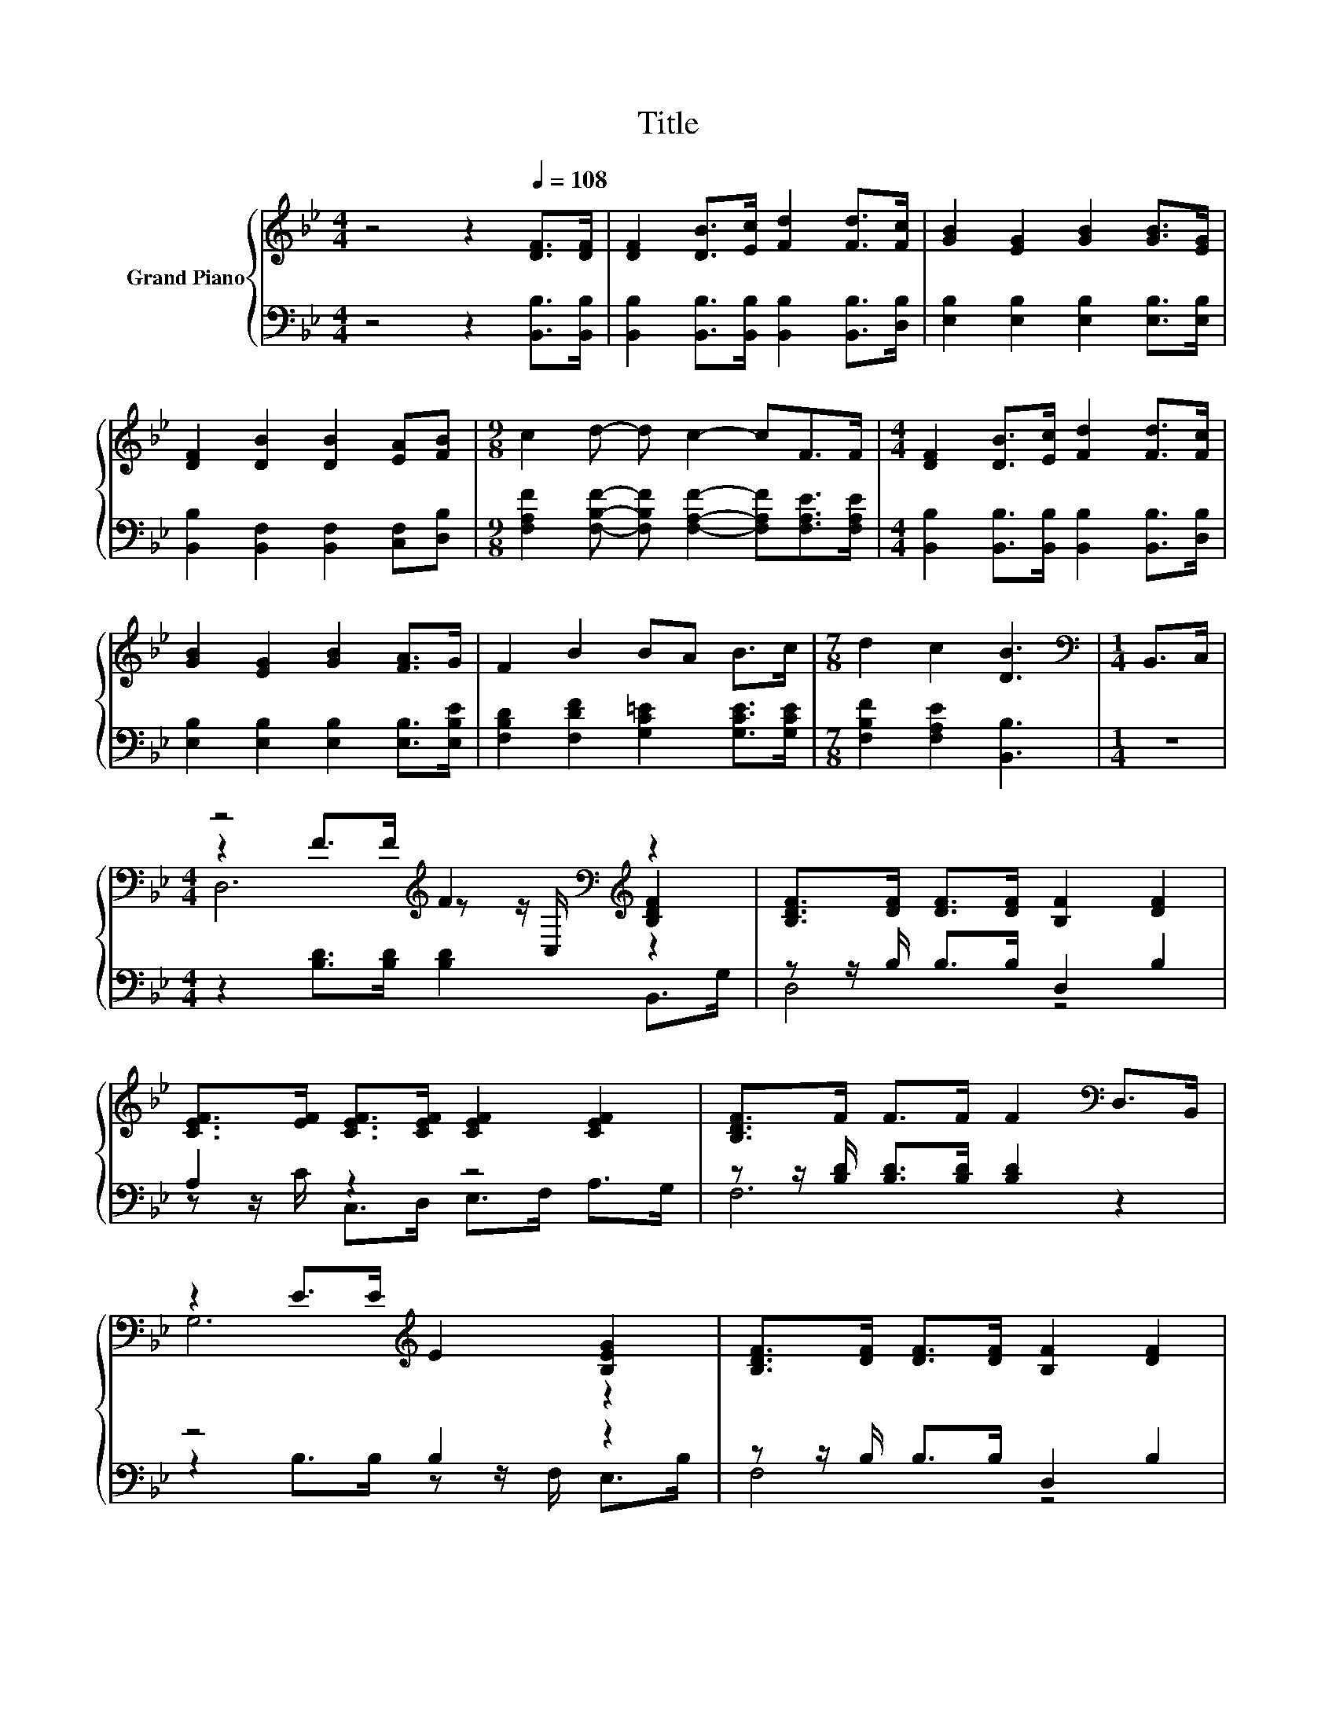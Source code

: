 X:1
T:Title
%%score { ( 1 3 4 ) | ( 2 5 ) }
L:1/8
M:4/4
K:Bb
V:1 treble nm="Grand Piano"
V:3 treble 
V:4 treble 
V:2 bass 
V:5 bass 
V:1
 z4 z2[Q:1/4=108] [DF]>[DF] | [DF]2 [DB]>[Ec] [Fd]2 [Fd]>[Fc] | [GB]2 [EG]2 [GB]2 [GB]>[EG] | %3
 [DF]2 [DB]2 [DB]2 [EA][FB] |[M:9/8] c2 d- d c2- cF>F |[M:4/4] [DF]2 [DB]>[Ec] [Fd]2 [Fd]>[Fc] | %6
 [GB]2 [EG]2 [GB]2 [FA]>G | F2 B2 BA B>c |[M:7/8] d2 c2 [DB]3 |[M:1/4][K:bass] B,,>C, | %10
[M:4/4] z4[K:treble] F2[K:bass][K:treble] z2 | [B,DF]>[DF] [DF]>[DF] [B,F]2 [DF]2 | %12
 [CEF]>[EF] [CEF]>[CEF] [CEF]2 [CEF]2 | [B,DF]>F F>F F2[K:bass] D,>B,, | %14
 z2 E>E[K:treble] E2 [B,EG]2 | [B,DF]>[DF] [DF]>[DF] [B,F]2 [DF]2 | %16
 [CEF]>[EF] [CEF]>[CEF] [CEF]2 [CEF]2 |[M:3/4] [B,DF]>D E>E D2 |] %18
V:2
 z4 z2 [B,,B,]>[B,,B,] | [B,,B,]2 [B,,B,]>[B,,B,] [B,,B,]2 [B,,B,]>[D,B,] | %2
 [E,B,]2 [E,B,]2 [E,B,]2 [E,B,]>[E,B,] | [B,,B,]2 [B,,F,]2 [B,,F,]2 [C,F,][D,B,] | %4
[M:9/8] [F,A,F]2 [F,B,F]- [F,B,F] [F,A,F]2- [F,A,F][F,A,E]>[F,A,E] | %5
[M:4/4] [B,,B,]2 [B,,B,]>[B,,B,] [B,,B,]2 [B,,B,]>[D,B,] | [E,B,]2 [E,B,]2 [E,B,]2 [E,B,]>[E,B,E] | %7
 [F,B,D]2 [F,DF]2 [G,C=E]2 [G,CE]>[G,CE] |[M:7/8] [F,B,F]2 [F,A,E]2 [B,,B,]3 |[M:1/4] z2 | %10
[M:4/4] z2 [B,D]>[B,D] [B,D]2 B,,>G, | z z/ B,/ B,>B, D,2 B,2 | A,2 z2 z4 | %13
 z z/ [B,D]/ [B,D]>[B,D] [B,D]2 z2 | z4 B,2 z2 | z z/ B,/ B,>B, D,2 B,2 | A,2 z2 z4 | %17
[M:3/4] z z/ [F,B,]/ [G,B,]>[G,B,] [F,B,]2 |] %18
V:3
 x8 | x8 | x8 | x8 |[M:9/8] x9 |[M:4/4] x8 | x8 | x8 |[M:7/8] x7 |[M:1/4][K:bass] x2 | %10
[M:4/4] z2[K:treble] F>F z z/[K:bass] C,/[K:treble] [B,DF]2 | x8 | x8 | x6[K:bass] x2 | %14
 G,6[K:treble] z2 | x8 | x8 |[M:3/4] x6 |] %18
V:4
 x8 | x8 | x8 | x8 |[M:9/8] x9 |[M:4/4] x8 | x8 | x8 |[M:7/8] x7 |[M:1/4][K:bass] x2 | %10
[M:4/4] D,6[K:treble][K:bass][K:treble] z2 | x8 | x8 | x6[K:bass] x2 | x4[K:treble] x4 | x8 | x8 | %17
[M:3/4] x6 |] %18
V:5
 x8 | x8 | x8 | x8 |[M:9/8] x9 |[M:4/4] x8 | x8 | x8 |[M:7/8] x7 |[M:1/4] x2 |[M:4/4] x8 | D,4 z4 | %12
 z z/ C/ C,>D, E,>F, A,>G, | F,6 z2 | z2 B,>B, z z/ F,/ E,>B, | F,4 z4 | %16
 z z/ C/ C,>D, E,>G, F,>A,, |[M:3/4] B,,6 |] %18

